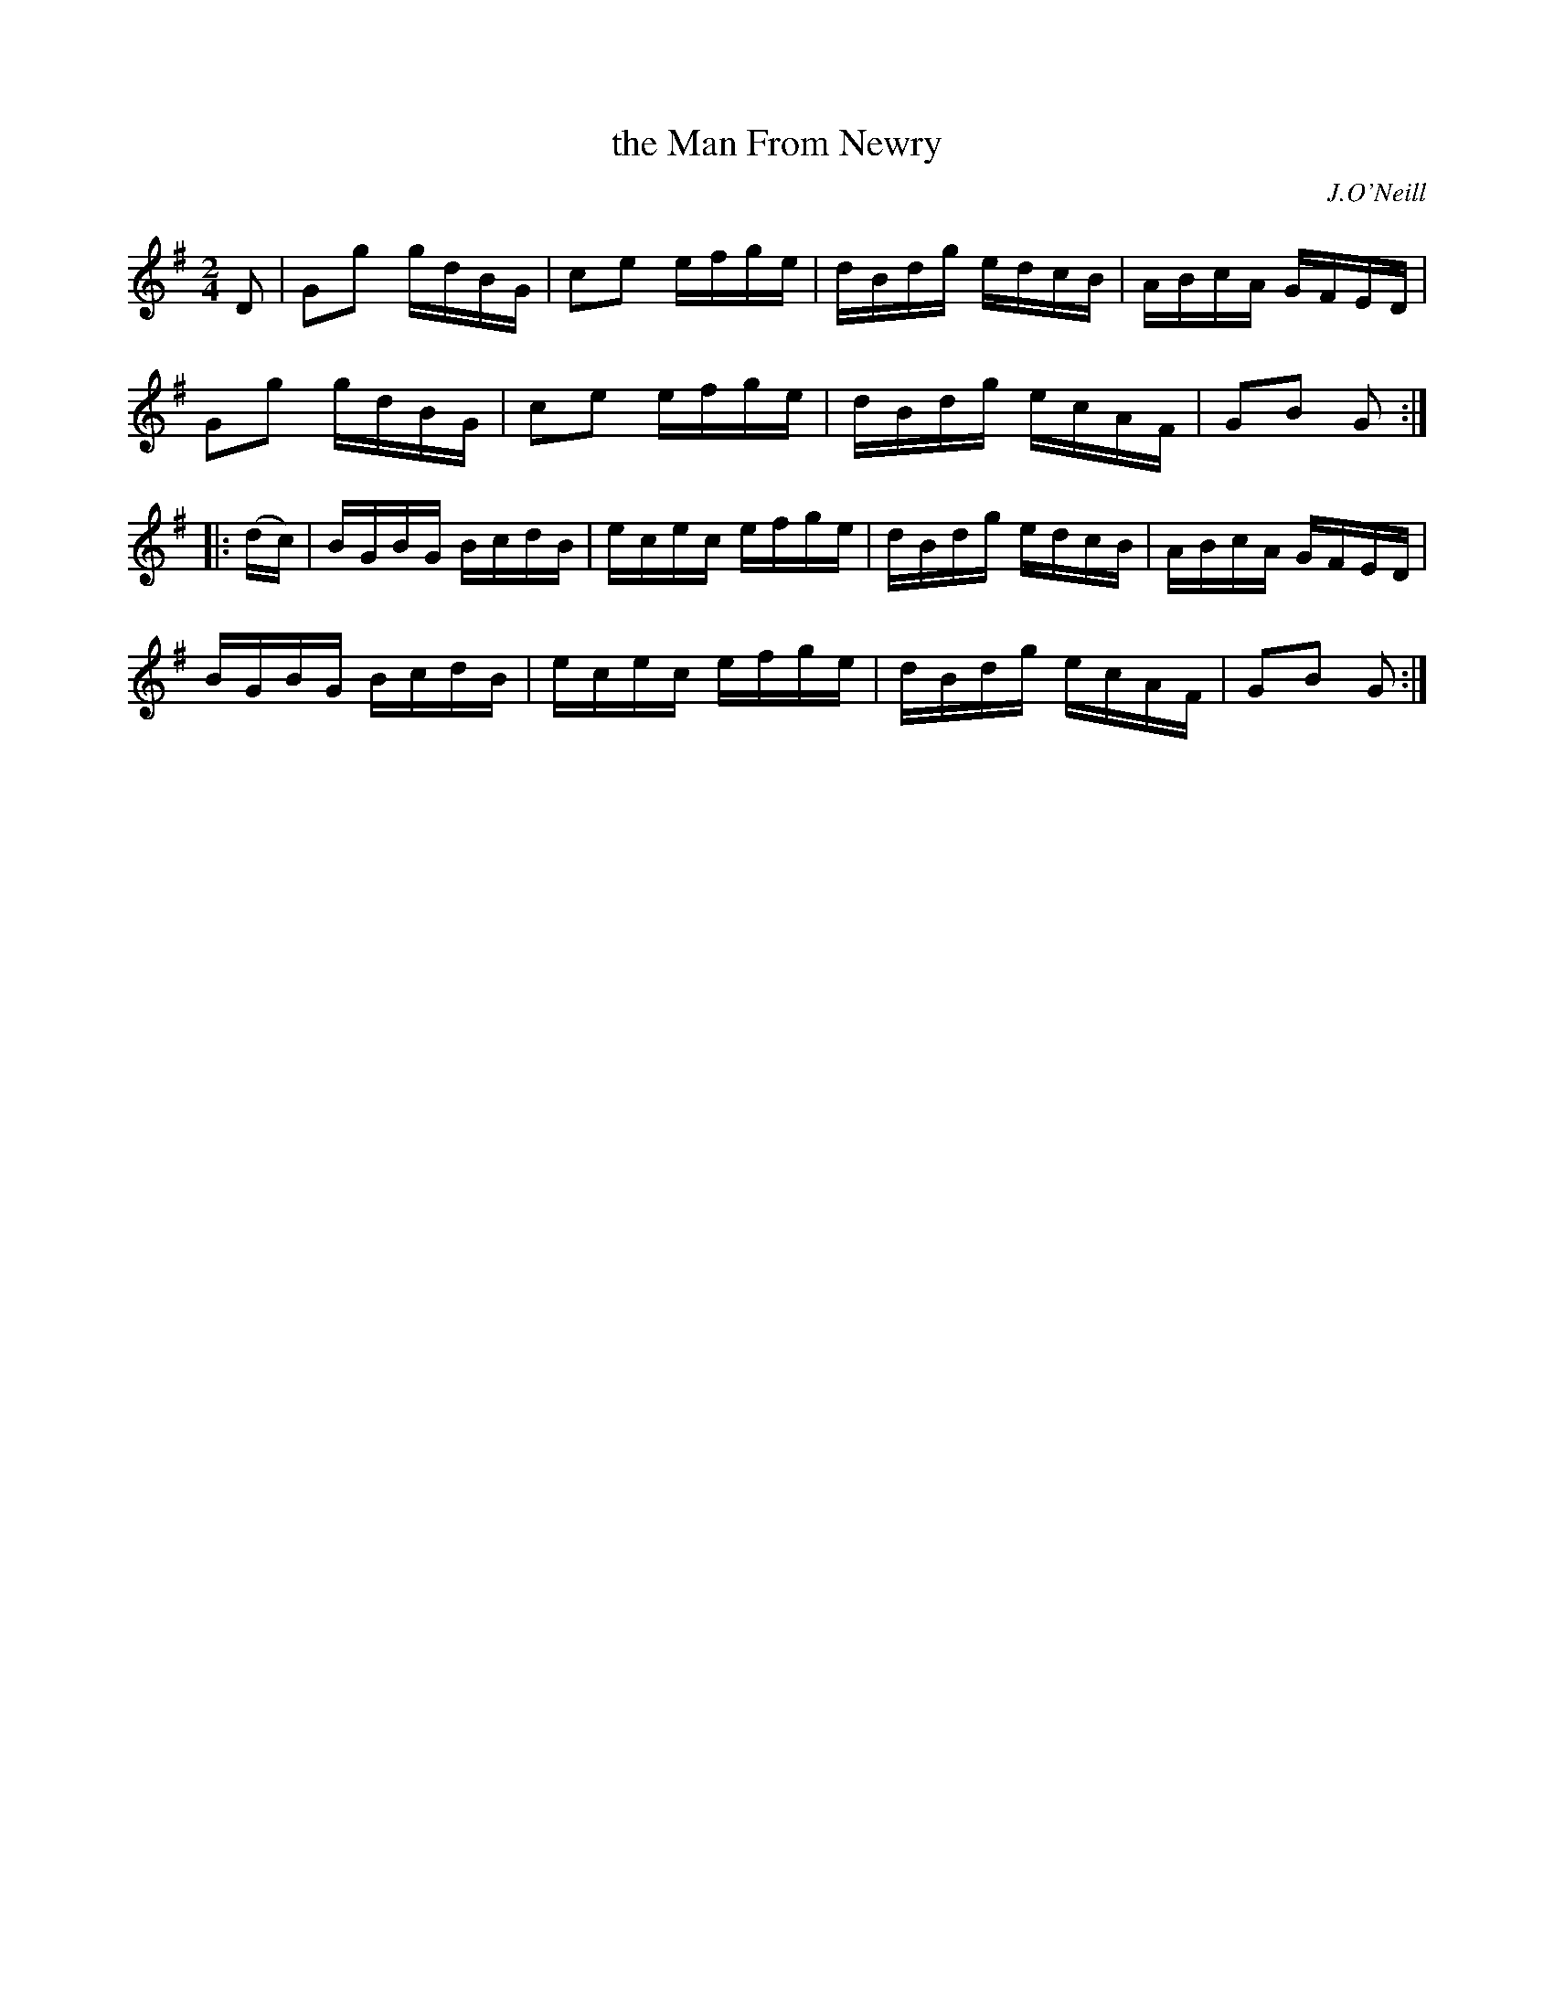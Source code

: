 X: 1730
T: the Man From Newry
R: hornpipe, reel
%S: s:4 b:16(4+4+4+4)
B: O'Neill's 1850 #1730
O: J.O'Neill
Z: Bob Safranek, rjs@gsp.org
M: 2/4
L: 1/16
K: G
    D2  | G2g2 gdBG | c2e2 efge | dBdg edcB | ABcA GFED |
          G2g2 gdBG | c2e2 efge | dBdg ecAF | G2B2 G2  :|
|: (dc) | BGBG BcdB | ecec efge | dBdg edcB | ABcA GFED |
          BGBG BcdB | ecec efge | dBdg ecAF | G2B2 G2  :|
